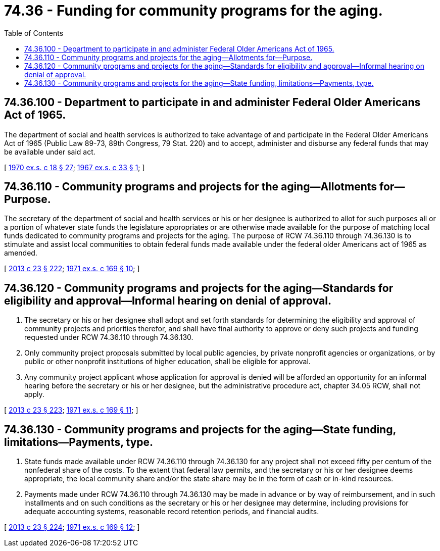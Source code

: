 = 74.36 - Funding for community programs for the aging.
:toc:

== 74.36.100 - Department to participate in and administer Federal Older Americans Act of 1965.
The department of social and health services is authorized to take advantage of and participate in the Federal Older Americans Act of 1965 (Public Law 89-73, 89th Congress, 79 Stat. 220) and to accept, administer and disburse any federal funds that may be available under said act.

[ http://leg.wa.gov/CodeReviser/documents/sessionlaw/1970ex1c18.pdf?cite=1970%20ex.s.%20c%2018%20§%2027[1970 ex.s. c 18 § 27]; http://leg.wa.gov/CodeReviser/documents/sessionlaw/1967ex1c33.pdf?cite=1967%20ex.s.%20c%2033%20§%201[1967 ex.s. c 33 § 1]; ]

== 74.36.110 - Community programs and projects for the aging—Allotments for—Purpose.
The secretary of the department of social and health services or his or her designee is authorized to allot for such purposes all or a portion of whatever state funds the legislature appropriates or are otherwise made available for the purpose of matching local funds dedicated to community programs and projects for the aging. The purpose of RCW 74.36.110 through 74.36.130 is to stimulate and assist local communities to obtain federal funds made available under the federal older Americans act of 1965 as amended.

[ http://lawfilesext.leg.wa.gov/biennium/2013-14/Pdf/Bills/Session%20Laws/Senate/5077-S.SL.pdf?cite=2013%20c%2023%20§%20222[2013 c 23 § 222]; http://leg.wa.gov/CodeReviser/documents/sessionlaw/1971ex1c169.pdf?cite=1971%20ex.s.%20c%20169%20§%2010[1971 ex.s. c 169 § 10]; ]

== 74.36.120 - Community programs and projects for the aging—Standards for eligibility and approval—Informal hearing on denial of approval.
. The secretary or his or her designee shall adopt and set forth standards for determining the eligibility and approval of community projects and priorities therefor, and shall have final authority to approve or deny such projects and funding requested under RCW 74.36.110 through 74.36.130.

. Only community project proposals submitted by local public agencies, by private nonprofit agencies or organizations, or by public or other nonprofit institutions of higher education, shall be eligible for approval.

. Any community project applicant whose application for approval is denied will be afforded an opportunity for an informal hearing before the secretary or his or her designee, but the administrative procedure act, chapter 34.05 RCW, shall not apply.

[ http://lawfilesext.leg.wa.gov/biennium/2013-14/Pdf/Bills/Session%20Laws/Senate/5077-S.SL.pdf?cite=2013%20c%2023%20§%20223[2013 c 23 § 223]; http://leg.wa.gov/CodeReviser/documents/sessionlaw/1971ex1c169.pdf?cite=1971%20ex.s.%20c%20169%20§%2011[1971 ex.s. c 169 § 11]; ]

== 74.36.130 - Community programs and projects for the aging—State funding, limitations—Payments, type.
. State funds made available under RCW 74.36.110 through 74.36.130 for any project shall not exceed fifty per centum of the nonfederal share of the costs. To the extent that federal law permits, and the secretary or his or her designee deems appropriate, the local community share and/or the state share may be in the form of cash or in-kind resources.

. Payments made under RCW 74.36.110 through 74.36.130 may be made in advance or by way of reimbursement, and in such installments and on such conditions as the secretary or his or her designee may determine, including provisions for adequate accounting systems, reasonable record retention periods, and financial audits.

[ http://lawfilesext.leg.wa.gov/biennium/2013-14/Pdf/Bills/Session%20Laws/Senate/5077-S.SL.pdf?cite=2013%20c%2023%20§%20224[2013 c 23 § 224]; http://leg.wa.gov/CodeReviser/documents/sessionlaw/1971ex1c169.pdf?cite=1971%20ex.s.%20c%20169%20§%2012[1971 ex.s. c 169 § 12]; ]

